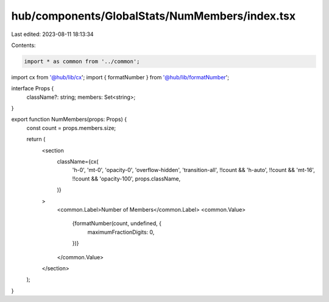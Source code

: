 hub/components/GlobalStats/NumMembers/index.tsx
===============================================

Last edited: 2023-08-11 18:13:34

Contents:

.. code-block:: tsx

    import * as common from '../common';
import cx from '@hub/lib/cx';
import { formatNumber } from '@hub/lib/formatNumber';

interface Props {
  className?: string;
  members: Set<string>;
}

export function NumMembers(props: Props) {
  const count = props.members.size;

  return (
    <section
      className={cx(
        'h-0',
        'mt-0',
        'opacity-0',
        'overflow-hidden',
        'transition-all',
        !!count && 'h-auto',
        !!count && 'mt-16',
        !!count && 'opacity-100',
        props.className,
      )}
    >
      <common.Label>Number of Members</common.Label>
      <common.Value>
        {formatNumber(count, undefined, {
          maximumFractionDigits: 0,
        })}
      </common.Value>
    </section>
  );
}


